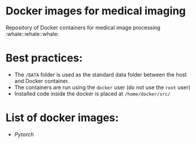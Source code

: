 * Docker images for medical imaging
Repository of Docker containers for medical image processing :whale::whale::whale:


* Best practices:
- The =/DATA= folder is used as the standard data folder between the host and Docker container.
- The containers are run using the =docker= user (do not use the =root= user)
- Installed code inside the docker is placed at =/home/docker/src/=

* List of docker images:
- [[pytorch/Dockerfile][Pytorch]]
